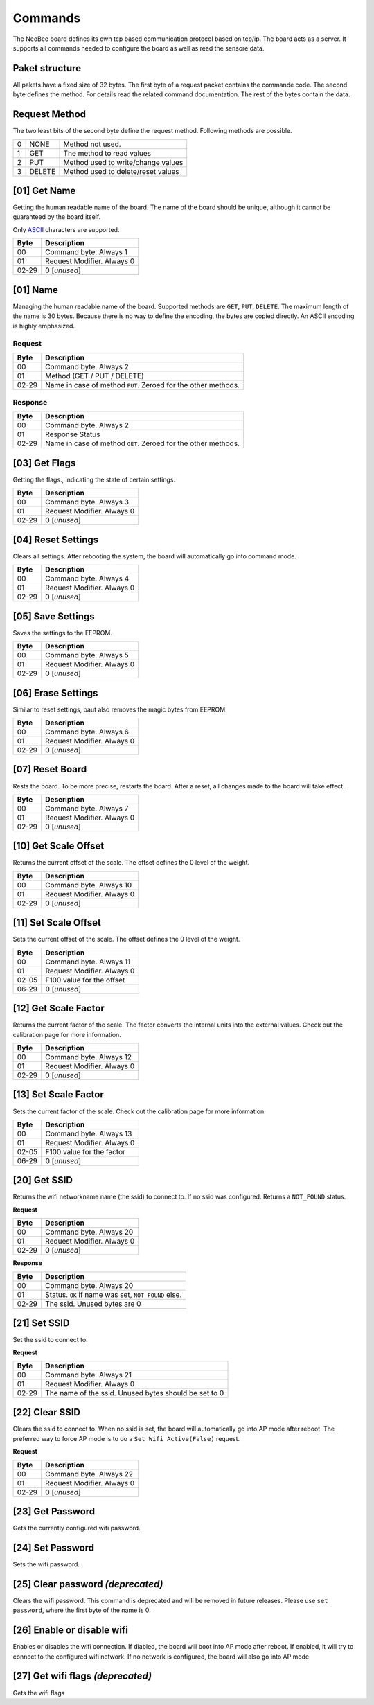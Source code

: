 Commands
========

The NeoBee board defines its own tcp based communication protocol
based on tcp/ip. The board acts as a server. It supports all
commands needed to configure the board as well as read the sensore
data.

Paket structure
---------------

All pakets have a fixed size of 32 bytes. The first byte of a request packet
contains the commande code. The second byte defines the method. For
details read the related command documentation. The rest of the bytes contain
the data.

Request Method
--------------

The two least bits of the second byte define the request method. Following
methods are possible.

=== ======= ===============================================================
0   NONE    Method not used.
1   GET     The method to read values
2   PUT     Method used to write/change values
3   DELETE  Method used to delete/reset values
=== ======= ===============================================================


[01] Get Name
-------------

Getting the human readable name of the board. The name of the board
should be unique, although it cannot be guaranteed by the board itself.

Only ASCII_ characters are supported.

===== ================================
Byte  Description
===== ================================
00    Command byte. Always 1
01    Request Modifier. Always 0
02-29 0 [*unused*]
===== ================================

[01] Name
---------

Managing the human readable name of the board. Supported methods are
``GET``, ``PUT``, ``DELETE``. The maximum length of the name is 30
bytes. Because there is no way to define the encoding, the bytes are
copied directly. An ASCII encoding is highly emphasized.

Request
~~~~~~~

===== ================================
Byte  Description
===== ================================
00    Command byte. Always 2
01    Method (GET / PUT / DELETE)
02-29 Name in case of method ``PUT``. Zeroed for the other methods.
===== ================================

Response
~~~~~~~~

===== ================================
Byte  Description
===== ================================
00    Command byte. Always 2
01    Response Status
02-29 Name in case of method ``GET``. Zeroed for the other methods.
===== ================================

[03] Get Flags
--------------

Getting the flags., indicating the state of certain settings.

===== ================================
Byte  Description
===== ================================
00    Command byte. Always 3
01    Request Modifier. Always 0
02-29 0 [*unused*]
===== ================================

[04] Reset Settings
-------------------

Clears all settings. After rebooting the system, the board will
automatically go into command mode.

===== ================================
Byte  Description
===== ================================
00    Command byte. Always 4
01    Request Modifier. Always 0
02-29 0 [*unused*]
===== ================================

[05] Save Settings
------------------

Saves the settings to the EEPROM.

===== ================================
Byte  Description
===== ================================
00    Command byte. Always 5
01    Request Modifier. Always 0
02-29 0 [*unused*]
===== ================================

[06] Erase Settings
-------------------

Similar to reset settings, baut also removes the magic bytes from
EEPROM.

===== ================================
Byte  Description
===== ================================
00    Command byte. Always 6
01    Request Modifier. Always 0
02-29 0 [*unused*]
===== ================================


[07] Reset Board
----------------

Rests the board. To be more precise, restarts the board. After a reset,
all changes made to the board will take effect.

===== ================================
Byte  Description
===== ================================
00    Command byte. Always 7
01    Request Modifier. Always 0
02-29 0 [*unused*]
===== ================================

[10] Get Scale Offset
---------------------

Returns the current offset of the scale. The offset defines the 0 level
of the weight.

===== ================================
Byte  Description
===== ================================
00    Command byte. Always 10
01    Request Modifier. Always 0
02-29 0 [*unused*]
===== ================================


[11] Set Scale Offset
---------------------

Sets the current offset of the scale. The offset defines the 0 level
of the weight.

===== ================================
Byte  Description
===== ================================
00    Command byte. Always 11
01    Request Modifier. Always 0
02-05 F100 value for the offset
06-29 0 [*unused*]
===== ================================

[12] Get Scale Factor
---------------------

Returns the current factor of the scale. The factor converts the
internal units into the external values. Check out the calibration
page for more information.

===== ================================
Byte  Description
===== ================================
00    Command byte. Always 12
01    Request Modifier. Always 0
02-29 0 [*unused*]
===== ================================

[13] Set Scale Factor
---------------------

Sets the current factor of the scale. Check out the calibration
page for more information.

===== ================================
Byte  Description
===== ================================
00    Command byte. Always 13
01    Request Modifier. Always 0
02-05 F100 value for the factor
06-29 0 [*unused*]
===== ================================

[20] Get SSID
-------------

Returns the wifi networkname name (the ssid)  to connect to. If no
ssid was configured. Returns a ``NOT_FOUND`` status.

**Request**

===== ================================
Byte  Description
===== ================================
00    Command byte. Always 20
01    Request Modifier. Always 0
02-29 0 [*unused*]
===== ================================

**Response**

===== ================================
Byte  Description
===== ================================
00    Command byte. Always 20
01    Status. ``OK`` if name was set, ``NOT FOUND`` else.
02-29 The ssid. Unused bytes are 0
===== ================================


[21] Set SSID
-------------

Set the ssid to connect to.

**Request**

===== ================================
Byte  Description
===== ================================
00    Command byte. Always 21
01    Request Modifier. Always 0
02-29 The name of the ssid. Unused bytes should be set to 0
===== ================================

[22] Clear SSID
---------------

Clears the ssid to connect to. When no ssid is set,
the board will automatically go into AP mode after reboot.
The preferred way to force AP mode is to do a
``Set Wifi Active(False)`` request.

**Request**

===== ================================
Byte  Description
===== ================================
00    Command byte. Always 22
01    Request Modifier. Always 0
02-29 0 [*unused*]
===== ================================

[23] Get Password
-----------------

Gets the currently configured wifi password.

[24] Set Password
-----------------

Sets the wifi password.

[25] Clear password *(deprecated)*
----------------------------------

Clears the wifi password. This command is deprecated and
will be removed in future releases. Please use
``set password``, where the first byte of the name is 0.

[26] Enable or disable wifi
---------------------------

Enables or disables the wifi connection.
If diabled, the board will boot into AP
mode after reboot. If enabled, it will try
to connect to the configured wifi network.
If no network is configured, the board will
also go into AP mode

[27] Get wifi flags *(deprecated)*
----------------------------------

Gets the wifi flags


.. _ASCII: https://www.ascii-code.com/

